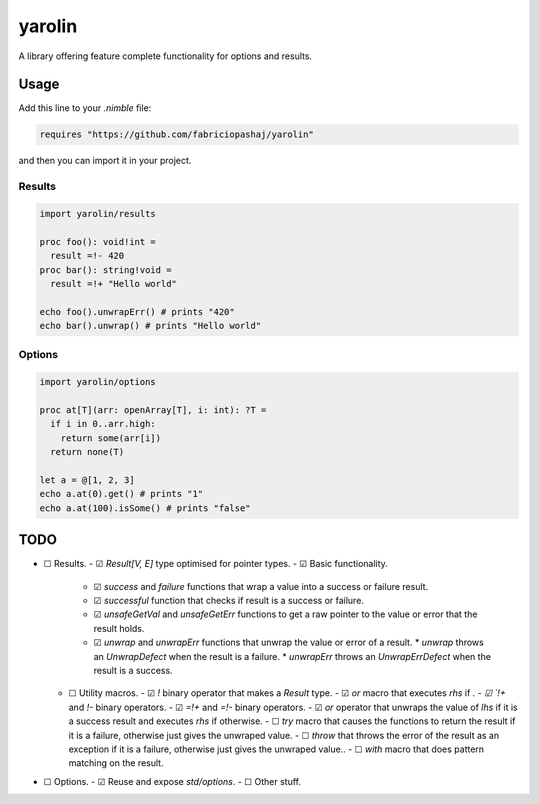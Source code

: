 #######
yarolin
#######
A library offering feature complete functionality for options and results.

=====
Usage
=====
Add this line to your `.nimble` file:

.. code-block:: nim

  requires "https://github.com/fabriciopashaj/yarolin"

and then you can import it in your project.

-------
Results
-------
.. code-block:: nim

  import yarolin/results

  proc foo(): void!int =
    result =!- 420
  proc bar(): string!void =
    result =!+ "Hello world"

  echo foo().unwrapErr() # prints "420"
  echo bar().unwrap() # prints "Hello world"

-------
Options
-------
.. code-block:: nim

  import yarolin/options

  proc at[T](arr: openArray[T], i: int): ?T =
    if i in 0..arr.high:
      return some(arr[i])
    return none(T)

  let a = @[1, 2, 3]
  echo a.at(0).get() # prints "1"
  echo a.at(100).isSome() # prints "false"

====
TODO
====
- ☐ Results.
  - ☑ `Result[V, E]` type optimised for pointer types.
  - ☑ Basic functionality.
    - ☑ `success` and `failure` functions that wrap a value into a success or failure result.
    - ☑ `successful` function that checks if result is a success or failure.
    - ☑ `unsafeGetVal` and `unsafeGetErr` functions to get a raw pointer to the value or error that the result holds.
    - ☑ `unwrap` and `unwrapErr` functions that unwrap the value or error of a result.
      * `unwrap` throws an `UnwrapDefect` when the result is a failure.
      * `unwrapErr` throws an `UnwrapErrDefect` when the result is a success.
  - ☐ Utility macros.
    - ☑ `!` binary operator that makes a `Result` type.
    - ☑ `or` macro that executes `rhs` if `.
    - ☑ `!+` and `!-` binary operators.
    - ☑ `=!+` and `=!-` binary operators.
    - ☑ `or` operator that unwraps the value of `lhs` if it is a success result and executes `rhs` if otherwise.
    - ☐ `try` macro that causes the functions to return the result if it is a failure, otherwise just gives the unwraped value.
    - ☐ `throw` that throws the error of the result as an exception if it is a failure, otherwise just gives the unwraped value..
    - ☐ `with` macro that does pattern matching on the result.
- ☐ Options.
  - ☑ Reuse and expose `std/options`.
  - ☐ Other stuff.

